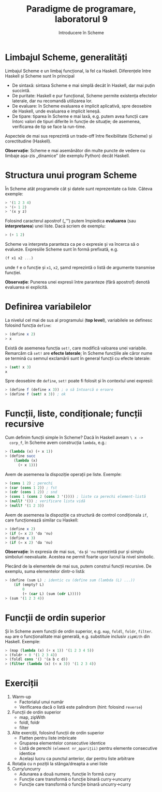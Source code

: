 #+TITLE: Paradigme de programare, laboratorul 9
#+SUBTITLE: Introducere în Scheme

* Limbajul Scheme, generalități
  Limbajul Scheme e un limbaj funcțional, la fel ca Haskell. Diferențele
  între Haskell și Scheme sunt în principal

  - De sintaxă: sintaxa Scheme e mai simplă decât în Haskell, dar mai
    puțin succintă.
  - De puritate: Haskell e pur funcțional, Scheme permite existența
    efectelor laterale, dar nu recomandă utilizarea lor.
  - De evaluare: în Scheme evaluarea e implicit aplicativă, spre
    deosebire de Haskell, unde evaluarea e implicit leneșă.
  - De tipare: tiparea în Scheme e mai laxă, e.g. putem avea funcții
    care întorc valori de tipuri diferite în funcție de situație; de
    asemenea, verificarea de tip se face la run-time.

  Aspectele de mai sus reprezintă un trade-off între flexibilitate
  (Scheme) și corectitudine (Haskell).

  *Observație*: Scheme e mai asemănător din multe puncte de vedere cu
   limbaje așa-zis „dinamice” (de exemplu Python) decât Haskell.
* Structura unui program Scheme
  În Scheme atât programele cât și datele sunt reprezentate ca
  liste. Câteva exemple:

  #+NAME: Exemple de liste în Scheme
  #+BEGIN_SRC scheme
  > '(1 2 3 4)
  > '(+ 1 2)
  > '(x y z)
  #+END_SRC

  Folosind caracterul apostrof („'”) putem împiedica *evaluarea* (sau
  *interpretarea*) unei liste. Dacă scriem de exemplu:

  #+BEGIN_SRC scheme
  > (+ 1 2)
  #+END_SRC

  Scheme va interpreta paranteza ca pe o expresie și va încerca să o
  evalueze. Expresiile Scheme sunt în formă prefixată, e.g.

  #+BEGIN_SRC scheme
  (f x1 x2 ...)
  #+END_SRC

  unde =f= e o funcție și =x1=, =x2=, șamd reprezintă o listă de
  argumente transmise funcției.

  *Observație*: Punerea unei expresii între paranteze (fără apostrof)
   denotă evaluarea ei explicită.
* Definirea variabilelor
  La nivelul cel mai de sus al programului (*top level*), variabilele se
  definesc folosind funcția =define=:

  #+NAME: Exemplu define
  #+BEGIN_SRC scheme
  > (define x 2)
  > x
  #+END_SRC

  Există de asemenea funcția =set!=, care modifică valoarea unei
  variabile. Remarcăm că =set!= are *efecte laterale*; în Scheme
  funcțiile ale căror nume se termină cu semnul exclamării sunt în
  general funcții cu efecte laterale:

  #+NAME: Exemplu set!
  #+BEGIN_SRC scheme
  > (set! x 3)
  x
  #+END_SRC

  Spre deosebire de =define=, =set!= poate fi folosit și în contextul
  unei expresii:

  #+BEGIN_SRC scheme
  > (define f (define x 3)) ; o să întoarcă o eroare
  > (define f (set! x 3)) ; ok
  #+END_SRC
* Funcții, liste, condiționale; funcții recursive
  Cum definim funcții simple în Scheme? Dacă în Haskell aveam =\ x ->
  corp_f=, în Scheme avem construcția =lambda=, e.g.:

  #+NAME: Exemplu lambda
  #+BEGIN_SRC scheme
  > (lambda (x) (+ x 1))
  > (define succ
      (lambda (x)
        (+ x 1)))
  #+END_SRC

  Avem de asemenea la dispoziție operații pe liste. Exemple:

  #+NAME: Exemple lucru cu liste
  #+BEGIN_SRC scheme
  > (cons 1 2) ; perechi
  > (car (cons 1 2)) ; fst
  > (cdr (cons 1 2)) ; snd
  > (cons 1 (cons 2 (cons 3 '()))) ; liste ca perechi element-listă
  > (null? '()) ; verificare lista vidă
  > (null? '(1 2 3))
  #+END_SRC

  Avem de asemenea la dispoziție ca structură de control condiționala
  =if=, care funcționează similar cu Haskell:

  #+NAME: Exemplu if
  #+BEGIN_SRC scheme
  > (define x 2)
  > (if (= x 2) 'da 'nu)
  > (define x 3)
  > (if (= x 2) 'da 'nu)
  #+END_SRC

  *Observație*: în expresia de mai sus, ='da= și ='nu= reprezintă pur și
   simplu simboluri neevaluate. Acestea ne permit foarte ușor lucrul la
   nivel simbolic.

  Plecând de la elementele de mai sus, putem construi funcții
  recursive. De exemplu, suma elementelor dintr-o listă:

  #+NAME: Exemplu funcție recursivă în Scheme, len
  #+BEGIN_SRC scheme
  > (define (sum L) ; identic cu (define sum (lambda (L) ...))
      (if (empty? L)
          0
          (+ (car L) (sum (cdr L)))))
  > (sum '(1 2 3 4))
  #+END_SRC
* Funcții de ordin superior
  Și în Scheme avem funcții de ordin superior, e.g. =map=, =foldl=,
  =foldr=, =filter=. =map= are o funcționalitate mai generală,
  e.g. substituie inclusiv =zipWith= din Haskell. Exemple:

  #+NAME: Exemple funcții de ordin superior
  #+BEGIN_SRC scheme
  > (map (lambda (x) (+ x 1)) '(1 2 3 4 5))
  > (foldr + 0 '(1 2 3 4))
  > (foldl cons '() '(a b c d))
  > (filter (lambda (x) (< x 3)) '(1 2 3 4))
  #+END_SRC
* Exerciții
  1. Warm-up
     - Factorialul unui număr
     - Verificarea dacă o listă este palindrom (hint: folosind
       =reverse=)
  2. Funcții de ordin superior
     - map, zipWith
     - foldl, foldr
     - filter
  3. Alte exerciții, folosind funcții de ordin superior
     - Flatten pentru liste imbricate
     - Gruparea elementelor consecutive identice
     - Listă de perechi =(element nr_apariții)= pentru elemente
       consecutive identice
     - Același lucru ca punctul anterior, dar pentru liste arbitrare
  4. Rotația cu n poziții la stânga/dreapta a unei liste
  5. Curry/uncurry
     - Adunarea a două numere, funcție în formă curry
     - Funcție care transformă o funcție binară curry->uncurry
     - Funcție care transformă o funcție binară uncurry->curry
